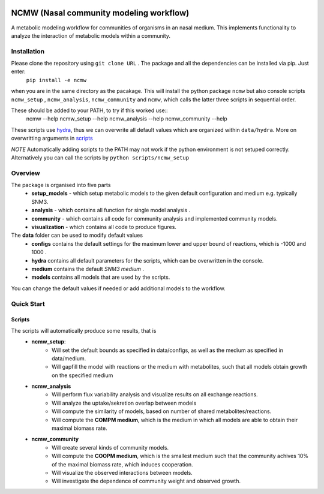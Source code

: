 .. image:: https://zenodo.org/badge/377459650.svg
   :target: https://zenodo.org/badge/latestdoi/377459650

========================================
NCMW (Nasal community modeling workflow)
========================================
A metabolic modeling workflow for communities of organisms in an nasal medium. This implements functionality to analyze the interaction of metabolic models within a community. 


Installation
============

Please clone the repository using ``git clone URL`` . The package and all the dependencies can be installed via pip. Just enter:
    ``pip install -e ncmw``

when you are in the same directory as the pacakage. This will install the python package  ``ncmw`` but also console scripts ``ncmw_setup`` , ``ncmw_analysis``, ``ncmw_community`` and ``ncmw``, which calls the latter three scripts in sequential order.

These should be added to your PATH, to try if this worked use::
    ncmw --help
    ncmw_setup --help
    ncmw_analysis --help
    ncmw_community --help

These scripts use `hydra <https://hydra.cc/docs/intro/>`__, thus we can overwrite all default values which are organized within ``data/hydra``. More on overwritting arguments in `scripts`_

*NOTE* Automatically adding scripts to the PATH may not work if the python environment is not setuped correctly. Alternatively you can call the scripts by  ``python scripts/ncmw_setup``


Overview
========

The package is organised into five parts
    * **setup_models** - which setup metabolic models to the given default configuration and medium e.g. typically SNM3.
    * **analysis** - which contains all function for single model analysis .
    * **community** - which contains all code for community analysis and implemented community models.
    * **visualization** - which contains all code to produce figures.
    
The **data** folder can be used to modify default values
    * **configs** contains the default settings for the maximum lower and upper bound of reactions, which is -1000 and 1000 .
    * **hydra** contains all default parameters for the scripts, which can be overwritten in the console. 
    * **medium** contains the default *SNM3 medium* .
    * **models** contains all models that are used by the scripts. 

You can change the default values if needed or add additional models to the workflow.


Quick Start
===========

Scripts
-------
.. _scripts:

The scripts will automatically produce some results, that is 
    * **ncmw_setup**:
        * Will set the default bounds as specified in data/configs, as well as the medium as specified in data/medium.
        * Will gapfill the model with reactions or the medium with metabolites, such that all models obtain growth on the specified medium
    * **ncmw_analysis**
        * Will perform flux variability analysis and visualize results on all exchange reactions.
        * Will analyze the uptake/sekretion overlap between models 
        * Will compute the similarity of models, based on number of shared metabolites/reactions.
        * Will compute the **COMPM medium**, which is the medium in which all models are able to obtain their maximal biomass rate.
    * **ncmw_community**
        * Will create several kinds of community models.
        * Will compute the **COOPM medium**, which is the smallest medium such that the community achives 10% of the maximal biomass rate, which induces cooperation.
        * Will visualize the observed interactions between models.
        * Will investigate the dependence of community weight and observed growth.